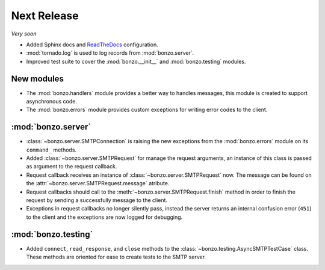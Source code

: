 Next Release
============

*Very soon*

- Added Sphinx docs and ReadTheDocs_ configuration.
- :mod:`tornado.log` is used to log records from :mod:`bonzo.server`.
- Improved test suite to cover the :mod:`bonzo.__init__` and
  :mod:`bonzo.testing` modules.

New modules
~~~~~~~~~~~

- The :mod:`bonzo.handlers` module provides a better way to handles messages,
  this module is created to support asynchronous code.
- The :mod:`bonzo.errors` module provides custom exceptions for writing error
  codes to the client.

:mod:`bonzo.server`
~~~~~~~~~~~~~~~~~~~

- :class:`~bonzo.server.SMTPConnection` is raising the new exceptions
  from the :mod:`bonzo.errors` module on its ``command_`` methods.
- Added :class:`~bonzo.server.SMTPRequest` for manage the request arguments,
  an instance of this class is passed as argument to the request callback.
- Request callback receives an instance of :class:`~bonzo.server.SMTPRequest`
  now. The message can be found on the :attr:`~bonzo.server.SMTPRequest.message`
  atribute.
- Request callbacks should call to the :meth:`~bonzo.server.SMTPRequest.finish`
  method in order to finish the request by sending a successfully message to the
  client.
- Exceptions in request callbacks no longer silently pass, instead the
  server returns an internal confusion error (``451``) to the client and the
  exceptions are now logged for debugging.

:mod:`bonzo.testing`
~~~~~~~~~~~~~~~~~~~~

- Added ``connect``, ``read_response``, and ``close`` methods to the
  :class:`~bonzo.testing.AsyncSMTPTestCase` class. These methods are oriented
  for ease to create tests to the SMTP server.

.. _ReadTheDocs: http://bonzo.readthedocs.org
